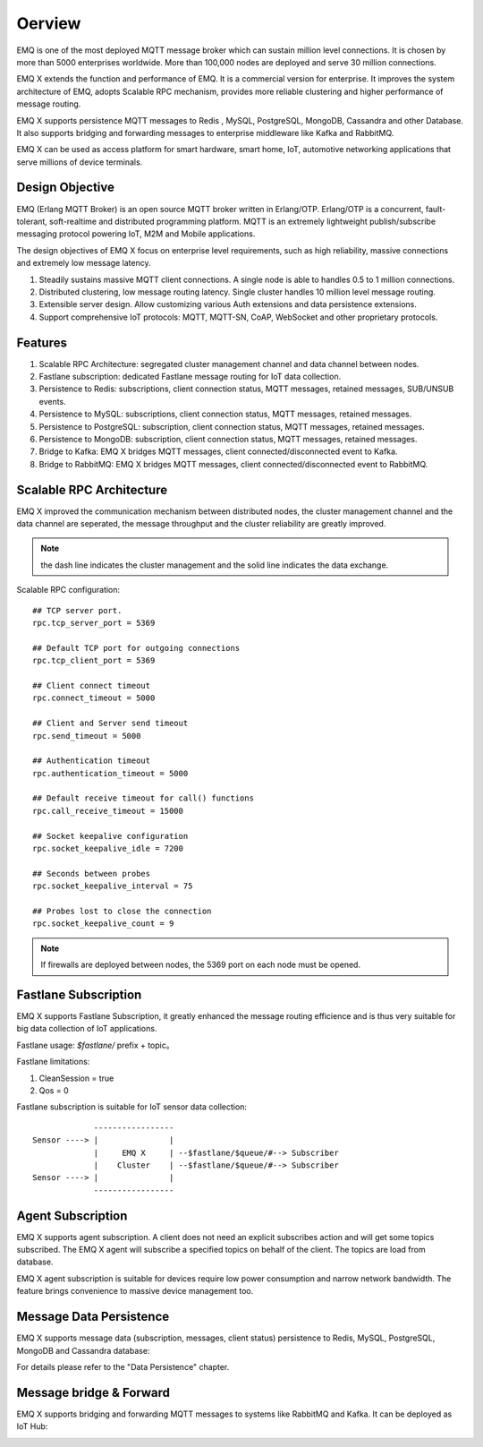 
.. _overview:

=========
Oerview
=========

EMQ is one of the most deployed MQTT message broker which can sustain million level connections. It is chosen by more than 5000 enterprises worldwide. More than 100,000 nodes are deployed and serve 30 million connections.

EMQ X extends the function and performance of EMQ. It is a commercial version for enterprise. It improves the system architecture of EMQ, adopts Scalable RPC mechanism, provides more reliable clustering and higher performance of message routing.

EMQ X supports persistence MQTT messages to Redis , MySQL, PostgreSQL, MongoDB, Cassandra and other Database. It also supports bridging and forwarding messages to enterprise middleware like Kafka and RabbitMQ.

EMQ X can be used as access platform for smart hardware, smart home, IoT, automotive networking applications that serve millions of device terminals.

.. image:: _static/images/emqx_enterprise.png

----------------
Design Objective
----------------

EMQ (Erlang MQTT Broker) is an open source MQTT broker written in Erlang/OTP. Erlang/OTP is a concurrent, fault-tolerant, soft-realtime and distributed programming platform. MQTT is an extremely lightweight publish/subscribe messaging protocol powering IoT, M2M and Mobile applications.

The design objectives of EMQ X focus on enterprise level requirements, such as high reliability, massive connections and extremely low message latency.

1. Steadily sustains massive MQTT client connections. A single node is able to handles 0.5 to 1 million connections.

2. Distributed clustering, low message routing latency. Single cluster handles 10 million level message routing.

3. Extensible server design. Allow customizing various Auth extensions and data persistence extensions.

4. Support comprehensive IoT protocols: MQTT, MQTT-SN, CoAP, WebSocket and other proprietary protocols.

-------------
Features
-------------

1. Scalable RPC Architecture: segregated cluster management channel and data channel between nodes.

2. Fastlane subscription: dedicated Fastlane message routing for IoT data collection.

3. Persistence to Redis: subscriptions, client connection status, MQTT messages, retained messages, SUB/UNSUB events.

4. Persistence to MySQL: subscriptions, client connection status, MQTT messages, retained messages.
   
5. Persistence to PostgreSQL: subscription, client connection status, MQTT messages, retained messages.
 
6. Persistence to MongoDB: subscription, client connection status, MQTT messages, retained messages.

7. Bridge to Kafka: EMQ X bridges MQTT messages, client connected/disconnected event to Kafka.

8. Bridge to RabbitMQ: EMQ X bridges MQTT messages, client connected/disconnected event to RabbitMQ.

.. _scalable_rpc:

-------------------------
Scalable RPC Architecture
-------------------------

EMQ X improved the communication mechanism between distributed nodes, the cluster management channel and the data channel are seperated, the message throughput and the cluster reliability are greatly improved.

.. NOTE:: the dash line indicates the cluster management and the solid line indicates the data exchange.

.. image:: _static/images/scalable_rpc.png

Scalable RPC configuration::

    ## TCP server port.
    rpc.tcp_server_port = 5369

    ## Default TCP port for outgoing connections
    rpc.tcp_client_port = 5369

    ## Client connect timeout
    rpc.connect_timeout = 5000

    ## Client and Server send timeout
    rpc.send_timeout = 5000

    ## Authentication timeout
    rpc.authentication_timeout = 5000

    ## Default receive timeout for call() functions
    rpc.call_receive_timeout = 15000

    ## Socket keepalive configuration
    rpc.socket_keepalive_idle = 7200

    ## Seconds between probes
    rpc.socket_keepalive_interval = 75

    ## Probes lost to close the connection
    rpc.socket_keepalive_count = 9

.. NOTE:: If firewalls are deployed between nodes, the 5369 port on each node must be opened.

.. _fastlane:

---------------------
Fastlane Subscription
---------------------

EMQ X supports Fastlane Subscription, it greatly enhanced the message routing efficience and is thus very suitable for big data collection of IoT applications.

.. image:: _static/images/fastlane.png

Fastlane usage: *$fastlane/* prefix + topic。

Fastlane limitations:

1. CleanSession = true
2. Qos = 0

Fastlane subscription is suitable for IoT sensor data collection::

                 -----------------
    Sensor ----> |               |
                 |     EMQ X     | --$fastlane/$queue/#--> Subscriber
                 |    Cluster    | --$fastlane/$queue/#--> Subscriber
    Sensor ----> |               |
                 -----------------

------------------
Agent Subscription
------------------

EMQ X supports agent subscription. A client does not need an explicit subscribes action and will get some topics subscribed. The EMQ X agent will subscribe a specified topics on behalf of the client. The topics are load from database.

EMQ X agent subscription is suitable for devices require low power consumption and narrow network bandwidth. The feature brings convenience to massive device management too.

------------------------
Message Data Persistence
------------------------

EMQ X supports message data (subscription, messages, client status) persistence to Redis, MySQL, PostgreSQL, MongoDB and Cassandra database:

.. image:: _static/images/storage.png

For details please refer to the "Data Persistence" chapter.


------------------------
Message bridge & Forward 
------------------------

EMQ X supports bridging and forwarding MQTT messages to systems like RabbitMQ and Kafka. It can be deployed as IoT Hub:

.. image:: _static/images/iothub.png

